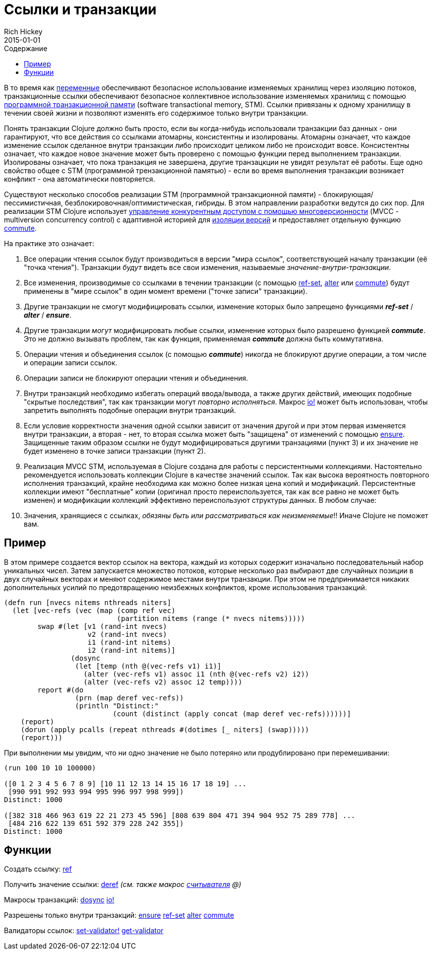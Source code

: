 = Ссылки и транзакции
Rich Hickey
2015-01-01
:type: reference
:toc: macro
:toc-title: Содержание
:icons: font
:prevpagehref: vars
:prevpagetitle: Vars and Environments
:nextpagehref: agents
:nextpagetitle: Agents

ifdef::env-github,env-browser[:outfilesuffix: .adoc]

toc::[]

В то время как <<vars#,переменные>> обеспечивают безопасное использование изменяемых хранилищ через изоляцию потоков, транзакционные ссылки обеспечивают безопасное коллективное использование изменяемых хранилищ с помощью https://ru.wikipedia.org/wiki/Программная_транзакционная_память[программной транзакционной памяти] (software transactional memory, SТМ). Ссылки привязаны к одному хранилищу в течении своей жизни и позволяют изменять его содержимое только внутри транзакции.

Понять транзакции Clojure должно быть просто, если вы когда-нибудь использовали транзакции баз данных - они гарантируют, что все действия со ссылками атомарны, консистентны и изолированы. Атомарны означает, что каждое изменение ссылок сделанное внутри транзакции либо происходит целиком либо не происходит вовсе. Консистентны означает, что каждое новое значение может быть проверено с помощью функции перед выполнением транзакции. Изолированы означает, что пока транзакция не завершена, другие транзацкции не увидят результат её работы. Еще одно свойство общее с STM (программной трензакционной памятью) - если во время выполнения транзакции возникает конфликт - она автоматически повторяется.

Существуют несколько способов реализации STM (программной транзакционной памяти) - блокирующая/пессимистичная, безблокировочная/оптимистическая, гибриды. В этом направлении разработки ведутся до сих пор. Для реализации STM Clojure использует http://en.wikipedia.org/wiki/Multiversion_concurrency_control[управление конкурентным доступом с помощью многоверсионности] (MVCC - multiversion concurrency control) с адаптивной историей для http://en.wikipedia.org/wiki/Snapshot_isolation[изоляции версий] и предоставляет отдельную функцию http://clojure.github.io/clojure/clojure.core-api.html#clojure.core/commute[commute].

На практике это означает:

. Все операции чтения ссылок будут производиться в версии "мира ссылок", соответствующей началу транзакции (её "точка чтения"). Транзакции _будут_ видеть все свои изменения, называемые _значение-внутри-транзакции_.
. Все изменения, производимые со ссылками в течении транзакции (с помощью http://clojure.github.io/clojure/clojure.core-api.html#clojure.core/ref-set[ref-set], http://clojure.github.io/clojure/clojure.core-api.html#clojure.core/alter[alter] или http://clojure.github.io/clojure/clojure.core-api.html#clojure.core/commute[commute]) будут применены в "мире ссылок" в один момент времени ("точке записи" транзакции).
. Другие транзакции не смогут модифицировать ссылки, изменение которых было запрещено функциями _**ref-set**_ / _**alter**_ / _**ensure**_.
. Другие транзакции _могут_ модифицировать любые ссылки, изменение которых было разрешено функцией _**commute**_. Это не должно вызывать проблем, так как функция, применяемая _**commute**_ должна быть коммутативна.
. Операции чтения и объединения ссылок (с помощью _**commute**_) никогда не блокируют другие операции, а том числе и операции записи ссылок.
. Операции записи не блокируют операции чтения и объединения.
. Внутри транзакций необходимо избегать операций ввода/вывода, а также других действий, имеющих подобные "скрытые последствия", так как транзакции могут _повторно исполняться_. Макрос http://clojure.github.io/clojure/clojure.core-api.html#clojure.core/io![io!] может быть использован, чтобы запретить выполнять подобные операции внутри транзакций.
. Если условие корректности значения одной ссылки зависит от значения другой и при этом первая изменяется внутри транзакции, а вторая - нет, то вторая ссылка может быть "защищена" от изменений с помощью http://clojure.github.io/clojure/clojure.core-api.html#clojure.core/ensure[ensure]. Защищенные таким образом ссылки не будут модифицироваться другими транзациями (пункт 3) и их значение не будет изменено в точке записи транзакции (пункт 2).
. Реализация MVCC STM, используемая в Clojure создана для работы с персистентными коллекциями. Настоятельно рекомендуется использовать коллекции Clojure в качестве значений ссылок. Так как высока вероятность повторного исполнения транзакций, крайне необходима как можно более низкая цена копий и модификаций. Персистентные коллекции имеют "бесплатные" копии (оригинал просто переиспользуется, так как все равно не может быть изменен) и модификации коллекций эффективно переиспользуют структуры данных. В любом случае:
. Значения, хранящиеся с ссылках, _обязяны быть или рассматриваться как неизменяемые_!! Иначе Clojure не поможет вам.

== Пример
В этом примере создается вектор ссылок на вектора, каждый из которых содержит изначально последовательный набор уникальных чисел. Затем запускается множество потоков, которые несколько раз выбирают две случайных позиции в двух случайных векторах и меняют содержимое местами внутри транзакции. При этом не предпринимается никаких дополнительных усилий по предотвращению неизбежных конфликтов, кроме использования транзакций.
[source,clojure]
----
(defn run [nvecs nitems nthreads niters]
  (let [vec-refs (vec (map (comp ref vec)
                           (partition nitems (range (* nvecs nitems)))))
        swap #(let [v1 (rand-int nvecs)
                    v2 (rand-int nvecs)
                    i1 (rand-int nitems)
                    i2 (rand-int nitems)]
                (dosync
                 (let [temp (nth @(vec-refs v1) i1)]
                   (alter (vec-refs v1) assoc i1 (nth @(vec-refs v2) i2))
                   (alter (vec-refs v2) assoc i2 temp))))
        report #(do
                 (prn (map deref vec-refs))
                 (println "Distinct:"
                          (count (distinct (apply concat (map deref vec-refs))))))]
    (report)
    (dorun (apply pcalls (repeat nthreads #(dotimes [_ niters] (swap)))))
    (report)))

----
При выполнении мы увидим, что ни одно значение не было потеряно или продублировано при перемешивании:
[source,clojure]
----
(run 100 10 10 100000)

([0 1 2 3 4 5 6 7 8 9] [10 11 12 13 14 15 16 17 18 19] ...
 [990 991 992 993 994 995 996 997 998 999])
Distinct: 1000

([382 318 466 963 619 22 21 273 45 596] [808 639 804 471 394 904 952 75 289 778] ...
 [484 216 622 139 651 592 379 228 242 355])
Distinct: 1000
----

== Функции

Создать ссылку: http://clojure.github.io/clojure/clojure.core-api.html#clojure.core/ref[ref]

Получить значение ссылки: http://clojure.github.io/clojure/clojure.core-api.html#clojure.core/deref[deref] _(см. также макрос <<reader#,считывателя>> +@+)_

Макросы транзакций: http://clojure.github.io/clojure/clojure.core-api.html#clojure.core/dosync[dosync] http://clojure.github.io/clojure/clojure.core-api.html#clojure.core/io![io!]

Разрешены только внутри транзакций: http://clojure.github.io/clojure/clojure.core-api.html#clojure.core/ensure[ensure] http://clojure.github.io/clojure/clojure.core-api.html#clojure.core/ref-set[ref-set] http://clojure.github.io/clojure/clojure.core-api.html#clojure.core/alter[alter] http://clojure.github.io/clojure/clojure.core-api.html#clojure.core/commute[commute]

Валидаторы ссылок: http://clojure.github.io/clojure/clojure.core-api.html#clojure.core/set-validator![set-validator!] http://clojure.github.io/clojure/clojure.core-api.html#clojure.core/get-validator[get-validator]

